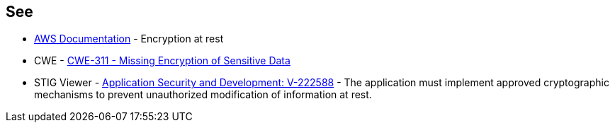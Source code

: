 == See

* https://docs.aws.amazon.com/AWSSimpleQueueService/latest/SQSDeveloperGuide/sqs-server-side-encryption.html[AWS Documentation] - Encryption at rest
* CWE - https://cwe.mitre.org/data/definitions/311[CWE-311 - Missing Encryption of Sensitive Data]
* STIG Viewer - https://stigviewer.com/stigs/application_security_and_development/2024-12-06/finding/V-222588[Application Security and Development: V-222588] - The application must implement approved cryptographic mechanisms to prevent unauthorized modification of information at rest.
